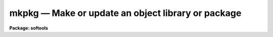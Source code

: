 mkpkg — Make or update an object library or package
===================================================

**Package: softools**

.. raw:: html

  <BODY>
  <TABLE WIDTH="100%" BORDER=0><TR>
  <TD ALIGN=LEFT><FONT SIZE=4>
  <B>mkpkg (Mar90)</B></FONT></TD>
  <TD ALIGN=CENTER><FONT SIZE=4>
  <B>softools</B>
  </FONT></TD>
  <TD ALIGN=RIGHT><FONT SIZE=4>
  <B>mkpkg (Mar90)</B></FONT></TD>
  </TR></TABLE><P>
  <TITLE>mkpkg</TITLE>
  <UL>
  </UL>
  <H2><A NAME="s_name">NAME</A></H2>
  <! BeginSection: 'NAME'>
  <UL>
  mkpkg - make or update a package or library
  </UL>
  <! EndSection:   'NAME'>
  <H2><A NAME="s_usage">USAGE</A></H2>
  <! BeginSection: 'USAGE'>
  <UL>
  mkpkg [switches] [module ...] [name=value ...]
  </UL>
  <! EndSection:   'USAGE'>
  <H2><A NAME="s_arguments">ARGUMENTS</A></H2>
  <! BeginSection: 'ARGUMENTS'>
  <UL>
  <DL>
  <DT><B><A NAME="l_"><B>-d[ddd]</B></A></B></DT>
  <! Sec='ARGUMENTS' Level=0 Label='' Line='\fB-d[ddd]\fR'>
  <DD>Debug mode.  Print detailed messages describing what <I>mkpkg</I> is doing.
  There are four levels of debug messages, selected by repeating the "<TT>d</TT>"
  character in the switch, e.g., "<TT>-d</TT>" is level one, "<TT>-dd</TT>" is level two, and
  so on.  The debug messages get progressively more detailed as the debug level
  increases.  Debug mode automatically enables the verbose mode messages.
  </DD>
  </DL>
  <DL>
  <DT><B><A NAME="l_"><B>-f file</B></A></B></DT>
  <! Sec='ARGUMENTS' Level=0 Label='' Line='\fB-f file\fR'>
  <DD>Set the name of the file to be interpreted (default: "<TT>mkpkg</TT>").
  The special value "<TT>stdin</TT>" (lower case) allows commands to be entered
  interactively from the standard input, e.g., for debugging <I>mkpkg</I>.
  </DD>
  </DL>
  <DL>
  <DT><B><A NAME="l_"><B>-i</B></A></B></DT>
  <! Sec='ARGUMENTS' Level=0 Label='' Line='\fB-i\fR'>
  <DD>Ignore errors.  Execution continues even if an error occurs.  In most cases
  it does anyhow, so this switch has little effect at present.
  </DD>
  </DL>
  <DL>
  <DT><B><A NAME="l_"><B>-n</B></A></B></DT>
  <! Sec='ARGUMENTS' Level=0 Label='' Line='\fB-n\fR'>
  <DD>No execute.  Go through the motions, but do not touch any files.
  No execute mode automatically enables verbose mode (flag "<TT>-v</TT>").
  This switch should be used to verify new mkpkg files before execution.
  </DD>
  </DL>
  <DL>
  <DT><B><A NAME="l_"><B>-p </B><I>pkgname</I></A></B></DT>
  <! Sec='ARGUMENTS' Level=0 Label='' Line='\fB-p \fIpkgname\fR'>
  <DD>Load the package environment for the named external package, e.g.,
  "<TT>mkpkg -p noao update</TT>".  If the same package is always specified
  the environment variable or logical name PKGENV may be defined at the
  host level to accomplish the same thing.  The package name <I>must</I>
  be specified when doing software development in an external or layered
  package.
  </DD>
  </DL>
  <DL>
  <DT><B><A NAME="l_"><B>-u</B>    [AOSVS/IRAF only]</A></B></DT>
  <! Sec='ARGUMENTS' Level=0 Label='' Line='\fB-u\fR    [AOSVS/IRAF only]'>
  <DD>Forcibly update the dates of improperly dated library modules.  This option
  is used when a binary archive is restored on a machine which cannot restore
  the file modify dates.  In this case, all source file dates would appear to
  have been modified since the libraries were updated, causing all sources to
  be recompiled.  By running <I>mkpkg</I> with the <I>-u</I> flag, one can update
  the library module dates without recompiling the associated files.  This is
  done by setting the date of each library module to be no older than the
  file <I>hlib$iraf.h</I>, which should be "<TT>touched</TT>" after the system has fully
  been restored to disk to mark the installation time.  Note that files which
  have been modified <I>since</I> the system was restored to disk will still
  cause the affected library modules to be updated, even when the <I>-u</I> flag
  is specfied.
  </DD>
  </DL>
  <DL>
  <DT><B><A NAME="l_"><B>-v</B></A></B></DT>
  <! Sec='ARGUMENTS' Level=0 Label='' Line='\fB-v\fR'>
  <DD>Verbose mode.  A message is printed whenever a file is touched.
  Recommended when running large mkpkg jobs in batch mode.
  </DD>
  </DL>
  <DL>
  <DT><B><A NAME="l_"><B>module</B></A></B></DT>
  <! Sec='ARGUMENTS' Level=0 Label='' Line='\fBmodule\fR'>
  <DD>The names of the module or modules (named entries in the "<TT>mkpkg</TT>" file) to be
  executed.  If no module is named the first module encountered is executed,
  unless a <I>mkpkg</I> macro preprocessor directive at the beginning of the file
  specifies a different default action.
  </DD>
  </DL>
  <DL>
  <DT><B><A NAME="l_"><B>name=value [name=value...]</B></A></B></DT>
  <! Sec='ARGUMENTS' Level=0 Label='' Line='\fBname=value [name=value...]\fR'>
  <DD>Enter the named symbol/value pair into the symbol table of the <I>mkpkg</I>
  macro preprocessor.  The symbols <I>XFLAGS</I> (for the XC compiler) and
  <I>LFLAGS</I> (for the linker) are predefined but may be redefined on the
  command line.  Case is ignored in symbol names for portability reasons.
  </DD>
  </DL>
  </UL>
  <! EndSection:   'ARGUMENTS'>
  <H2><A NAME="s_description">DESCRIPTION</A></H2>
  <! BeginSection: 'DESCRIPTION'>
  <UL>
  The <I>mkpkg</I> utility is used to make or update IRAF packages or libraries.
  <I>Mkpkg</I> is used to bootstrap the IRAF system hence is implemented as
  a foreign task, callable either from within the IRAF environment or from the
  host system.  Usage is identical in either case (except that the details of
  when a particular argument may need to be quoted will vary depending on the
  command language used).  <I>Mkpkg</I> is upwards compatible with the old
  <I>mklib</I> utility.
  <P>
  <P>
  1. <B>Introduction</B>
  <P>
      <I>Mkpkg</I> provides two major facilities: a library update capability and
  a macro preprocessor.  The macro preprocessor provides symbol definition and
  replacement, conditional execution, and a number of builtin commands.
  The usefulness of these facilities is enhanced by the ability of <I>mkpkg</I>
  to update entire directory trees, or to enter the hierarchy of <I>mkpkg</I>
  descriptors at any level.  For example, typing "<TT>mkpkg</TT>" in the root directory
  of IRAF will make or update the entire system, whereas in the "<TT>iraf$sys</TT>"
  directory <I>mkpkg</I> will update only the system libraries, and in the
  "<TT>iraf$sys/fio</TT>" directory <I>mkpkg</I> will update only the FIO portion of the
  system library "<TT>libsys.a</TT>".
  <P>
  The <I>mkpkg</I> utility is quite simple to use to maintain small packages
  or libraries, despite the complexity of the discussion which follows.
  The reader is encouraged to study several examples of working mkpkg-files
  before reading further; examples will be found throughout the IRAF system.
  The mkpkg files for applications packages tend to be very similar to one
  another, and it is quite possible to successfully copy and modify the
  mkpkg-file from another package without studying the reference information
  given here.
  <P>
  <P>
  2. <B>Lexical Conventions</B>
  <P>
      The lexical conventions employed in <I>mkpkg</I> are those used throughout
  IRAF.  Comments may occur anywhere, begin with the character #, and extend
  to the end of the current line.  Blank lines are ignored virtually everywhere.
  Newline may be escaped with backslash to continue on the next line.
  All filenames are IRAF virtual filenames with the following extensions.
  <P>
  <P>
  <PRE>
  <PRE>
  	.a		object library
  	.c		C source
  	.e		executable (e.g., "x_package.e")
  	.f		Fortran source
  	.gc		generic C source
  	.gx		generic SPP source
  	.h		C or SPP header file
  	.inc		include file
  	.l		Lex source
  	.o		object file
  	.r		Ratfor source
  	.s		assembler source
  	.y		Yacc source
  </PRE>
  </PRE>
  <P>
  <P>
  Since <I>mkpkg</I> is an IRAF utility it recognizes the major IRAF logical
  directories; these are summarized in the list below.  The IRAF (or UNIX)
  pathname convention is used to specify pathnames rooted in the current
  directory or a logical directory.
  <P>
  <P>
  <PRE>
  <PRE>
  	as$		where .s files go		host$as/
  	bin$		installed executables		iraf$bin/
  	dev$		device tables			iraf$dev/
  	hlib$		machdep header files		host$hlib/
  	host$		host system interface		[MACHDEP]
  	iraf$		the root directory of IRAF	[MACHDEP]
  	lib$		system library			iraf$lib/
  	math$		math sources			iraf$math/
  	pkg$		applications packages		iraf$pkg/
  	sys$		the VOS, system libraries	iraf$sys/
  	tmp$		where temporary files go	[MACHDEP]
  </PRE>
  </PRE>
  <P>
  <P>
  All other directories should be referenced by giving the path from either the
  current directory or from one of the system logical directories shown above.
  For example, "<TT>pkg$system/</TT>" is the root directory of the SYSTEM package,
  and "<TT>..</TT>" is the directory one level up from the current directory.
  <P>
  <P>
  3. <B>Maintaining Libraries with MKPKG</B>
  <P>
      Libraries are described by a <B>member list</B> module in the "<TT>mkpkg</TT>" file.
  The syntax of a library member list module is shown below.  Note that the
  <B>mkpkg</B> module name for a library member list module is the same as the
  name of the actual library, hence must end with the extension "<TT>.a</TT>".
  <P>
  <P>
  <PRE>
  <PRE>
  	libname.a:
  		member1		dep1 dep2 ... depN
  		member2		dep1 dep2 ... depN
  		  ...
  		memberN		dep1 dep2 ... depN
  		;
  </PRE>
  </PRE>
  <P>
  <P>
  Here, "<TT>libname.a</TT>" is the IRAF virtual filename of the library (regardless of
  what directory it resides in), "<TT>memberN</TT>" is the name of a source file which
  may contain any number of actual library object modules, and "<TT>depN</TT>" is the
  name of a file upon which the named member depends.  If any of the named
  dependency files is newer than the corresponding member source file, or if
  the member source file is newer than the compiled library object module,
  the source file is recompiled and replaced in the library.  Both source
  files and dependency files may reside in remote directories.  The names of
  dependency files in system libraries should be enclosed in &lt;&gt; delimiters,
  e.g., "<TT>&lt;fset.h&gt;</TT>".  Each member must be described on a separate line.
  <P>
  If the library being updated does not reside in the current directory
  (directory from which the "<TT>mkpkg</TT>" command was entered) then the library must
  be "<TT>checked out</TT>" of the remote directory before it can be updated, and checked
  back in when updating is complete.  These operations are performed by macro
  preprocessor directives, e.g.:
  <P>
  <P>
  <PRE>
  <PRE>
  	$checkout libsys.a lib$
  	$update   libsys.a
  	$checkin  libsys.a lib$
  	$exit
  <P>
  	libsys.a:
  		@symtab		# update libsys.a in ./symtab
  		brktime.x	&lt;time.h&gt;
  		environ.x	environ.com environ.h &lt;ctype.h&gt;\<BR>
  				&lt;fset.h&gt; &lt;knet.h&gt;
  		main.x		&lt;clset.h&gt; &lt;config.h&gt; &lt;ctype.h&gt;\<BR>
  				&lt;error.h&gt; &lt;fset.h&gt; &lt;knet.h&gt;\<BR>
  				&lt;printf.h&gt; &lt;xwhen.h&gt;
  		onentry.x	&lt;clset.h&gt; &lt;fset.h&gt; &lt;knet.h&gt;
  		spline.x	&lt;math.h&gt; &lt;math/interp.h&gt;
  		;
  </PRE>
  </PRE>
  <P>
  <P>
  Note that the checkout operation is required only in the directory from which
  the "<TT>mkpkg</TT>" command was entered, since the library has already been checked
  out when the mkpkg-file in a subdirectory is called to update its portion
  of the library (as in the "<TT>@symtab</TT>" in the example above).  The checkout
  commands should however be included in each mkpkg-file in a hierarchy in such
  a way that the library will be automatically checked out and back in if
  <I>mkpkg</I> is run from that directory.  The checkout commands are ignored
  if the mkpkg-file is entered when updating the library from a higher level,
  because in that case <I>mkpkg</I> will search for the named entry for the
  library being updated, ignoring the remainder of the mkpkg-file.
  <P>
  Sometimes it is necessary or desirable to break the library member list up
  into separate modules within the same mkpkg-file, e.g., to temporarily
  change the value of the symbol XFLAGS when compiling certain modules.
  To do this use the "<TT>@</TT>" indirection operator in the primary module list to
  reference a named sublist, as in the example below.  Normal indirection
  cannot be used unless the sublist resides in a subdirectory or in a different
  file in the current directory, e.g., "<TT>@./mki2</TT>", since a single mkpkg-file
  cannot contain two modules with the same name.  The same restrictions apply
  to the <I>$update</I> operator.
  <P>
  <P>
  <PRE>
  <PRE>
  	libpkg.a:
  		@(i2)
  		alpha.x
  		beta.x
  		zeta.f
  		;
  	i2:
  		$set	XFLAGS = "-cO -i2"
  		gamma.f
  		delta.f
  		;
  </PRE>
  </PRE>
  <P>
  <P>
  In the example above five object modules are to be updated in the library
  "<TT>libpkg.a</TT>".  The files listed in module "<TT>i2</TT>", if out of date, will be compiled
  with the nonstandard XFLAGS (compiler flags) specified by the <I>$set</I>
  statement shown.
  <P>
  <P>
  4. <B>The MKPKG Macro Preprocessor</B>
  <P>
      The <I>mkpkg</I> macro preprocessor provides a simple recursive symbol
  definition and replacement facility, an include file facility, conditional
  execution facilities, an OS escape facility, and a number of builtin directives.
  The names of the preprocessor directives always begin with a dollar sign;
  whitespace is not permitted between the dollar sign and the remainder of the
  name.  Several preprocessor directives may be given on one line if desired.
  Preprocessor directives are executed as they are encountered, and may appear
  anywhere, even in the member list for a library.
  <P>
  <P>
  4.1 Symbol Replacement
  <P>
      Symbol substitution in the <I>mkpkg</I> macro preprocessor is carried out
  at the character level rather than at the token level, allowing macro expansion
  within tokens, quoted strings, or OS escape commands.  Macros are recursively
  expanded but may not have arguments.
  <P>
  Macros may be defined on the <B>mkpkg</B> command line, in the argument list
  to a <B>$call</B> or <B>$update</B> directive (see below), in an include file
  referenced with the <B>$include</B> directive, or in a <B>$set</B> directive.
  All symbols are global and hence available to all lower level modules,
  but symbols are automatically discarded whenever a module exits, hence cannot
  affect higher level modules.  A local symbol may redefine a previously
  defined symbol.  The IRAF and host system environment is treated as an
  extension of the <B>mkpkg</B> symbol table, i.e., a logical directory such
  as "<TT>iraf</TT>" may be referenced like a locally defined symbol.
  <P>
  Macro replacement occurs only when explicitly indicated in the input text,
  as in the following example, which prints the pathname of the
  <B>dev$graphcap</B> file on the <B>mkpkg</B> standard output.  The sequence
  "<TT>$(</TT>" triggers macro substitution.  The value of a symbol may be obtained
  interactively from the standard input by adding a question mark after the
  left parenthesis, i.e., "<TT>$(?terminal)</TT>" (this does not work with the -f stdin
  flag).  The contents of a file may be included using the notation
  "<TT>$(@<I>file</I>)"<TT>.   Note that case is ignored in macro names; by convention,
  logical directories are normally given in lower case, and locally defined
  symbols in upper case.
  <P>
  <P>
  <PRE>
  <PRE>
  	$echo $(dev)graphcap
  	!xc $(XFLAGS) filea.x fileb.x
  </PRE>
  </PRE>
  <P>
  <P>
  Symbols are most commonly defined locally with the <B>$set</B> directive.
  The <B>$include</B> directive is useful for sharing symbols amongst different
  modules, or for isolating any machine dependent definitions in a separate
  file.  The IRAF <B>mkpkg</B> system include file <B>hlib$mkpkg.inc</B> is
  automatically included whenever <I>mkpkg</I> is run.
  <DL>
  <DT><B><A NAME="l_"></A></B></DT>
  <! Sec='DESCRIPTION' Level=0 Label='' Line=''>
  <DD><DL>
  <DT><B><A NAME="l_"><B>$set</B> symbol = value</A></B></DT>
  <! Sec='DESCRIPTION' Level=1 Label='' Line='\fB$set\fR symbol = value'>
  <DD>Enter the named symbol into the symbol table with the given string value.
  Any existing symbol will be silently redefined.  Symbols defined within a
  module are discarded when the module exits.
  </DD>
  </DL>
  <DL>
  <DT><B><A NAME="l_"><B>$include</B> filename</A></B></DT>
  <! Sec='DESCRIPTION' Level=1 Label='' Line='\fB$include\fR filename'>
  <DD>Read commands (e.g., <B>$set</B> directives) from the named include file.
  The include filename may be any legal virtual filename, but only the
  major logical directories are recognized, e.g., "<TT>iraf$</TT>", "<TT>host$</TT>", "<TT>hlib$</TT>",
  "<TT>lib$</TT>", "<TT>pkg$</TT>", and so on.
  </DD>
  </DL>
  </DD>
  </DL>
  <P>
  <P>
  The use of the <B>$set</B> directive is illustrated in the example below.
  Note the doubling of the preprocessor meta-character to avoid macro expansion
  when entering the value of the GEN macro into the symbol table.  The sequence
  "<TT>$$</TT>" is replaced by a single "<TT>$</TT>" whenever it is encountered in the input
  stream.
  <P>
  <P>
  <PRE>
  <PRE>
  	$set GFLAGS = "-k -t silrdx -p ak/"
  	$set GEN    = "$generic $$(GFLAGS)"
  <P>
  	ifolder (amulr.x, amul.x) $(GEN) amul.x $endif
  </PRE>
  </PRE>
  <P>
  <P>
  4.2 Conditional Execution
  <P>
      Conditional control flow is implemented by the <B>$if</B> directives
  introduced in the last example and described below.  The character "<TT>n</TT>" may
  be inserted after the "<TT>$if</TT>" prefix of any directive to negate the sense of
  the test, e.g., "<TT>$ifndef</TT>" tests whether the named symbol does not exist.
  Nesting is permitted.
  <DL>
  <DT><B><A NAME="l_"></A></B></DT>
  <! Sec='DESCRIPTION' Level=0 Label='' Line=''>
  <DD><DL>
  <DT><B><A NAME="l_"><B>$ifdef</B> (symbol [, symbol, ...])</A></B></DT>
  <! Sec='DESCRIPTION' Level=1 Label='' Line='\fB$ifdef\fR (symbol [, symbol, ...])'>
  <DD><BR>
  Test for the existence of one of the named symbols.
  </DD>
  </DL>
  <DL>
  <DT><B><A NAME="l_"><B>$ifeq</B> (symbol, value [, value,...])</A></B></DT>
  <! Sec='DESCRIPTION' Level=1 Label='' Line='\fB$ifeq\fR (symbol, value [, value,...])'>
  <DD><BR>
  Test if the value of the named symbol matches one of the listed value strings.
  </DD>
  </DL>
  <DL>
  <DT><B><A NAME="l_"><B>$iferr</B></A></B></DT>
  <! Sec='DESCRIPTION' Level=1 Label='' Line='\fB$iferr\fR'>
  <DD><BR>
  Test for an error return from the last directive executed which touched
  a file.
  </DD>
  </DL>
  <DL>
  <DT><B><A NAME="l_"><B>$iffile</B> (file [, file,...])</A></B></DT>
  <! Sec='DESCRIPTION' Level=1 Label='' Line='\fB$iffile\fR (file [, file,...])'>
  <DD><BR>
  Test for the existence of any of the named files.
  </DD>
  </DL>
  <DL>
  <DT><B><A NAME="l_"><B>$ifnewer</B> (file, filea)</A></B></DT>
  <! Sec='DESCRIPTION' Level=1 Label='' Line='\fB$ifnewer\fR (file, filea)'>
  <DD><B>$ifnewer</B> (file: filea [, fileb, ...])
  <BR>
  Test if the named file is newer (has been modified more recently) than
  any of the named files to the right.  The colon syntax may be used for
  clarity when comparing one file to many, but a comma will do.
  </DD>
  </DL>
  <DL>
  <DT><B><A NAME="l_"><B>$ifolder</B> (file, filea)</A></B></DT>
  <! Sec='DESCRIPTION' Level=1 Label='' Line='\fB$ifolder\fR (file, filea)'>
  <DD><B>$ifolder</B> (file: filea [, fileb, ...])
  <BR>
  Test if the named file is older than any of the named files.
  </DD>
  </DL>
  <DL>
  <DT><B><A NAME="l_"><B>$else</B></A></B></DT>
  <! Sec='DESCRIPTION' Level=1 Label='' Line='\fB$else\fR'>
  <DD><BR>
  Marks the <I>else</I> clause of an <I>if</I> statement.  The <I>else-if</I>
  construct is implemented as "<TT>$else $if</TT>", i.e., as a combination of the two
  more primitive constructs.
  </DD>
  </DL>
  <DL>
  <DT><B><A NAME="l_"><B>$endif</B></A></B></DT>
  <! Sec='DESCRIPTION' Level=1 Label='' Line='\fB$endif\fR'>
  <DD><BR>
  Terminates a $if or $if-$else statement.
  </DD>
  </DL>
  <DL>
  <DT><B><A NAME="l_"><B>$end</B></A></B></DT>
  <! Sec='DESCRIPTION' Level=1 Label='' Line='\fB$end\fR'>
  <DD><BR>
  Terminates an arbitrary number of $if or $if-$else statements.  This is most
  useful for terminating a long list of $if-$else clauses, where the alternative
  would be a long string of $endif directives.
  </DD>
  </DL>
  <DL>
  <DT><B><A NAME="l_"><B>$exit</B></A></B></DT>
  <! Sec='DESCRIPTION' Level=1 Label='' Line='\fB$exit\fR'>
  <DD>Terminate the current program; equivalent to a semicolon, but the latter
  is normally used only at the end of the program to match the colon at the
  beginning, whereas <B>$exit</B> is used in conditionals.
  </DD>
  </DL>
  </DD>
  </DL>
  <P>
  <P>
  4.3 Calling Modules
  <P>
      The following preprocessor directives are available for calling <I>mkpkg</I>
  modules or altering the normal flow of control.
  <DL>
  <DT><B><A NAME="l_"></A></B></DT>
  <! Sec='DESCRIPTION' Level=0 Label='' Line=' '>
  <DD><DL>
  <DT><B><A NAME="l_"><B>$call</B> module[@subdir[/file]] [name=value] [name=value...]</A></B></DT>
  <! Sec='DESCRIPTION' Level=1 Label='' Line='\fB$call\fR module[@subdir[/file]] [name=value] [name=value...]'>
  <DD><BR>
  Call the named mkpkg-file module as a subroutine.  In most cases the called
  module will be in the current mkpkg-file, but the full module name syntax
  permits the module to be in any file of any subdirectory ("./file"<TT> references
  a different file in the current directory).  Arguments may be passed to
  the called module using the symbol definition facility; any symbols
  defined in this fashion are available to any modules called in turn by
  the called module, but the symbols are discarded when the called module returns.
  </DD>
  </DL>
  <DL>
  <DT><B><A NAME="l_"><B>$update</B> module[@subdir[/file]] [name=value] [name=value...]</A></B></DT>
  <! Sec='DESCRIPTION' Level=1 Label='' Line='\fB$update\fR module[@subdir[/file]] [name=value] [name=value...]'>
  <DD><BR>
  Identical to <B>$call</B> except that the named module is understood to
  be a library member list.  The current value of the symbol XFLAGS is used
  if XC is called to compile any files.  If the named library does not exist
  one will be created (a warning message is issued).
  </DD>
  </DL>
  <DL>
  <DT><B><A NAME="l_"><B>$goto</B> label</A></B></DT>
  <! Sec='DESCRIPTION' Level=1 Label='' Line='\fB$goto\fR label'>
  <DD><BR>
  Causes execution to resume at the line following the indicated label.
  The syntax of a goto label is identical to that of a mkpkg-file module name,
  i.e., a line starting with the given name followed by a colon.
  The <I>$goto</I> statement automatically cancels any <I>$if</I> nesting.
  </DD>
  </DL>
  </DD>
  </DL>
  <P>
  <P>
  4.4 Preprocessor Directives
  <P>
      The remaining preprocessor directives are described below in alphabetical
  order.  Additional capability is available via OS escapes, provided the
  resultant machine dependence is acceptable.
  <DL>
  <DT><B><A NAME="l_"></A></B></DT>
  <! Sec='DESCRIPTION' Level=0 Label='' Line=' '>
  <DD><DL>
  <DT><B><A NAME="l_"><B>$echo</B> message</A></B></DT>
  <! Sec='DESCRIPTION' Level=1 Label='' Line='\fB$echo\fR message'>
  <DD><BR>
  Print the given message string on the standard output.  The string must be
  quoted if it contains any spaces.
  </DD>
  </DL>
  <DL>
  <DT><B><A NAME="l_"><B>$checkout</B> file directory</A></B></DT>
  <! Sec='DESCRIPTION' Level=1 Label='' Line='\fB$checkout\fR file directory'>
  <DD><BR>
  Check the named file out of the indicated directory.  The checkout operation
  makes the file accessible as if it were in the current directory; checkout
  is implemented either as a symbolic link or as a physical file copy depending
  upon the host system.  The referenced directory may be a logical directory,
  e.g., "<TT>lib$</TT>", or a path, e.g, "<TT>pkg$images/</TT>".  Checkout is not disabled by
  the "<TT>-n</TT>" flag.
  </DD>
  </DL>
  <DL>
  <DT><B><A NAME="l_"><B>$checkin</B> file directory</A></B></DT>
  <! Sec='DESCRIPTION' Level=1 Label='' Line='\fB$checkin\fR file directory'>
  <DD><BR>
  Check the named file back into the indicated directory.  The checkin operation
  is implemented either as a remove link or copy and delete depending upon the
  host system.  Checkin is not disabled by the "<TT>-n</TT>" flag.
  </DD>
  </DL>
  <DL>
  <DT><B><A NAME="l_"><B>$copy</B> filea fileb</A></B></DT>
  <! Sec='DESCRIPTION' Level=1 Label='' Line='\fB$copy\fR filea fileb'>
  <DD><BR>
  Make a copy <I>fileb</I> of the existing file <I>filea</I>.  On a UNIX host
  the copy operation will preserve the file modify date if the file is a library
  (to avoid the "<TT>symbol table out of date</TT>" syndrome).
  </DD>
  </DL>
  <DL>
  <DT><B><A NAME="l_"><B>$delete</B> file [file ...]</A></B></DT>
  <! Sec='DESCRIPTION' Level=1 Label='' Line='\fB$delete\fR file [file ...]'>
  <DD><BR>
  Delete the named file or files.
  </DD>
  </DL>
  <DL>
  <DT><B><A NAME="l_"><B>$generic</B> [-k] [-p prefix] [-t types] [-o root] files</A></B></DT>
  <! Sec='DESCRIPTION' Level=1 Label='' Line='\fB$generic\fR [-k] [-p prefix] [-t types] [-o root] files'>
  <DD><BR>
  Run the generic preprocessor on the named files.  The generic preprocessor
  is an IRAF bootstrap utility and may not be available on non-UNIX hosts.
  </DD>
  </DL>
  <DL>
  <DT><B><A NAME="l_"><B>$link</B> [switches] file1 file2 ... fileN [-o file.e]</A></B></DT>
  <! Sec='DESCRIPTION' Level=1 Label='' Line='\fB$link\fR [switches] file1 file2 ... fileN [-o file.e]'>
  <DD><BR>
  Call XC with the given argument list to link the indicated files and libraries.
  The value of the symbol LFLAGS (default value the null string) is automatically
  inserted at the beginning of the command line.  This is equivalent to
  "<TT>!xc $(LFLAGS) ...</TT>".
  </DD>
  </DL>
  <DL>
  <DT><B><A NAME="l_"><B>$move</B> file destination</A></B></DT>
  <! Sec='DESCRIPTION' Level=1 Label='' Line='\fB$move\fR file destination'>
  <DD><BR>
  Move the named file to the indicated directory, or rename the file in the
  current directory.
  </DD>
  </DL>
  <DL>
  <DT><B><A NAME="l_"><B>$omake</B> file [dep1] [dep2 ...]</A></B></DT>
  <! Sec='DESCRIPTION' Level=1 Label='' Line='\fB$omake\fR file [dep1] [dep2 ...]'>
  <DD><BR>
  Compile the named source file if it does not have a corresponding object file
  in the current directory, if the object file is older, or if any of the
  listed dependency files are newer (or not found).  The current value of the
  symbol XFLAGS is used if XC is called to compile the file.
  </DD>
  </DL>
  <DL>
  <DT><B><A NAME="l_"><B>$purge</B> directory</A></B></DT>
  <! Sec='DESCRIPTION' Level=1 Label='' Line='\fB$purge\fR directory'>
  <DD><BR>
  Delete all old versions of all files in the named directory.  Nothing is done
  if the system does not support multiple file versions.
  </DD>
  </DL>
  <DL>
  <DT><B><A NAME="l_"><B>$special</B> directory : filelist ;</A></B></DT>
  <! Sec='DESCRIPTION' Level=1 Label='' Line='\fB$special\fR directory : filelist ;'>
  <DD><BR>
  Add one or more files to the special file list for the host system.  This is
  a system facility, not intended for use in applications <I>mkpkg</I> files.
  The special file list is a list of all source files needing special processing
  for the local host system.  Examples of special files are files which are
  optimized in assembler (or some other nonstandard language), or files which
  must be compiled in a special way to get around bugs in a host compiler.
  The special file list makes it possible to flag arbitrary files for special
  processing, without having to modify the standard software distribution.
  In the IRAF system, the special file list is defined in the file
  "<TT>hlib$mkpkg.sf</TT>" which is included automatically by "<TT>hlib$mkpkg.inc</TT>" whenever
  <I>mkpkg</I> is run.
  <P>
  The syntax of a <I>filelist</I> entry is as follows:
  <P>
  	modname source_file mkobj_command
  <P>
  where <I>modname</I> is the filename of a library module as it appears in a
  library module list for the named directory, <I>source_file</I> is the virtual
  pathname of the source file to be used in lieu of the standard portable
  source file <I>modname</I>, and <I>mkobj_command</I> is the <I>mkpkg</I> command
  (e.g., $xc or an OS escape) to be executed to compile the named module.
  The character "<TT>&amp;</TT>" appearing in either the source file name or mkobj command
  is replaced by <I>modname</I>.  If the <I>mkobj_command</I> is omitted the
  specified source file will be compiled with $XC using the current value of
  XFLAGS.
  </DD>
  </DL>
  <DL>
  <DT><B><A NAME="l_"><B>$xc</B> [switches] file1 file2 ... fileN</A></B></DT>
  <! Sec='DESCRIPTION' Level=1 Label='' Line='\fB$xc\fR [switches] file1 file2 ... fileN'>
  <DD><BR>
  Call the XC compiler to compile the named files.  Note that the value of
  the symbol XFLAGS is <I>not</I> used when XC is explicitly called in this
  fashion (XFLAGS is used by <B>$update</B> and <B>$omake</B>).
  </DD>
  </DL>
  <DL>
  <DT><B><A NAME="l_"><B>$debug</B> [on|off]</A></B></DT>
  <! Sec='DESCRIPTION' Level=1 Label='' Line='\fB$debug\fR [on|off]'>
  <DD><BR>
  Turn debug mode on or off.  If no argument is supplied debug mode is turned
  on.  Turning on debug mode automatically enables verbose mode.
  </DD>
  </DL>
  <DL>
  <DT><B><A NAME="l_"><B>$verbose</B> [on|off]</A></B></DT>
  <! Sec='DESCRIPTION' Level=1 Label='' Line='\fB$verbose\fR [on|off]'>
  <DD><BR>
  Turn verbose mode on or off.  If no argument is supplied verbose mode is turned
  on.
  </DD>
  </DL>
  </DD>
  </DL>
  <P>
  <P>
  5. Error Recovery
  <P>
      <B>Mkpkg</B> is implemented in such a way that it is restartable.  If a mkpkg
  operation terminates prematurely for some reason, e.g., because of a compile
  error, execution error (such as cannot find the mkpkgfile in a subdirectory),
  interrupt, etc., then the mkpkg command can be repeated after correcting
  the error, without repeating the operations already completed.  If <B>mkpkg</B>
  is interrupted it may leave checked out files, objects compiled but not yet
  updated in a library, etc. lying about, but this is harmless and the
  intermediate files will be cleaned up when the errors have been corrected
  and the run successfully completes.
  <P>
  </UL>
  <! EndSection:   'DESCRIPTION'>
  <H2><A NAME="s_examples">EXAMPLES</A></H2>
  <! BeginSection: 'EXAMPLES'>
  <UL>
  Update the current package.
  <P>
  	cl&gt; mkpkg
  <P>
  Update the package library but do not relink.
  <P>
  	cl&gt; mkpkg libpkg.a
  <P>
  Make a listing of the package.
  <P>
  	cl&gt; mkpkg listing
  <P>
  <P>
  <PRE>
  <PRE>
  Sample mkpkg-file for the above commands:
  <P>
  <P>
  	# Make my package.
  <P>
  	$call relink
  	$exit
  <P>
  	relink:
  		$update	libpkg.a
  		$omake	x_mypkg.x
  		$link   x_mypkg.o -lxtools
  		;
  <P>
  	libpkg.a:
  		task1.x		pkg.h
  		task2.x
  		filea.x		pkg.com pkg.h &lt;fset.h&gt;
  		fileb.x		pkg.com
  		;
  <P>
  	listing:
  		!pr task1.x task2.x file[ab].x | vpr -Pvup
  		;
  </PRE>
  </PRE>
  </UL>
  <! EndSection:   'EXAMPLES'>
  <H2><A NAME="s_see_also">SEE ALSO</A></H2>
  <! BeginSection: 'SEE ALSO'>
  <UL>
  xc, generic, softools package
  </UL>
  <! EndSection:    'SEE ALSO'>
  
  <! Contents: 'NAME' 'USAGE' 'ARGUMENTS' 'DESCRIPTION' 'EXAMPLES' 'SEE ALSO'  >
  
  </BODY>
  </HTML>